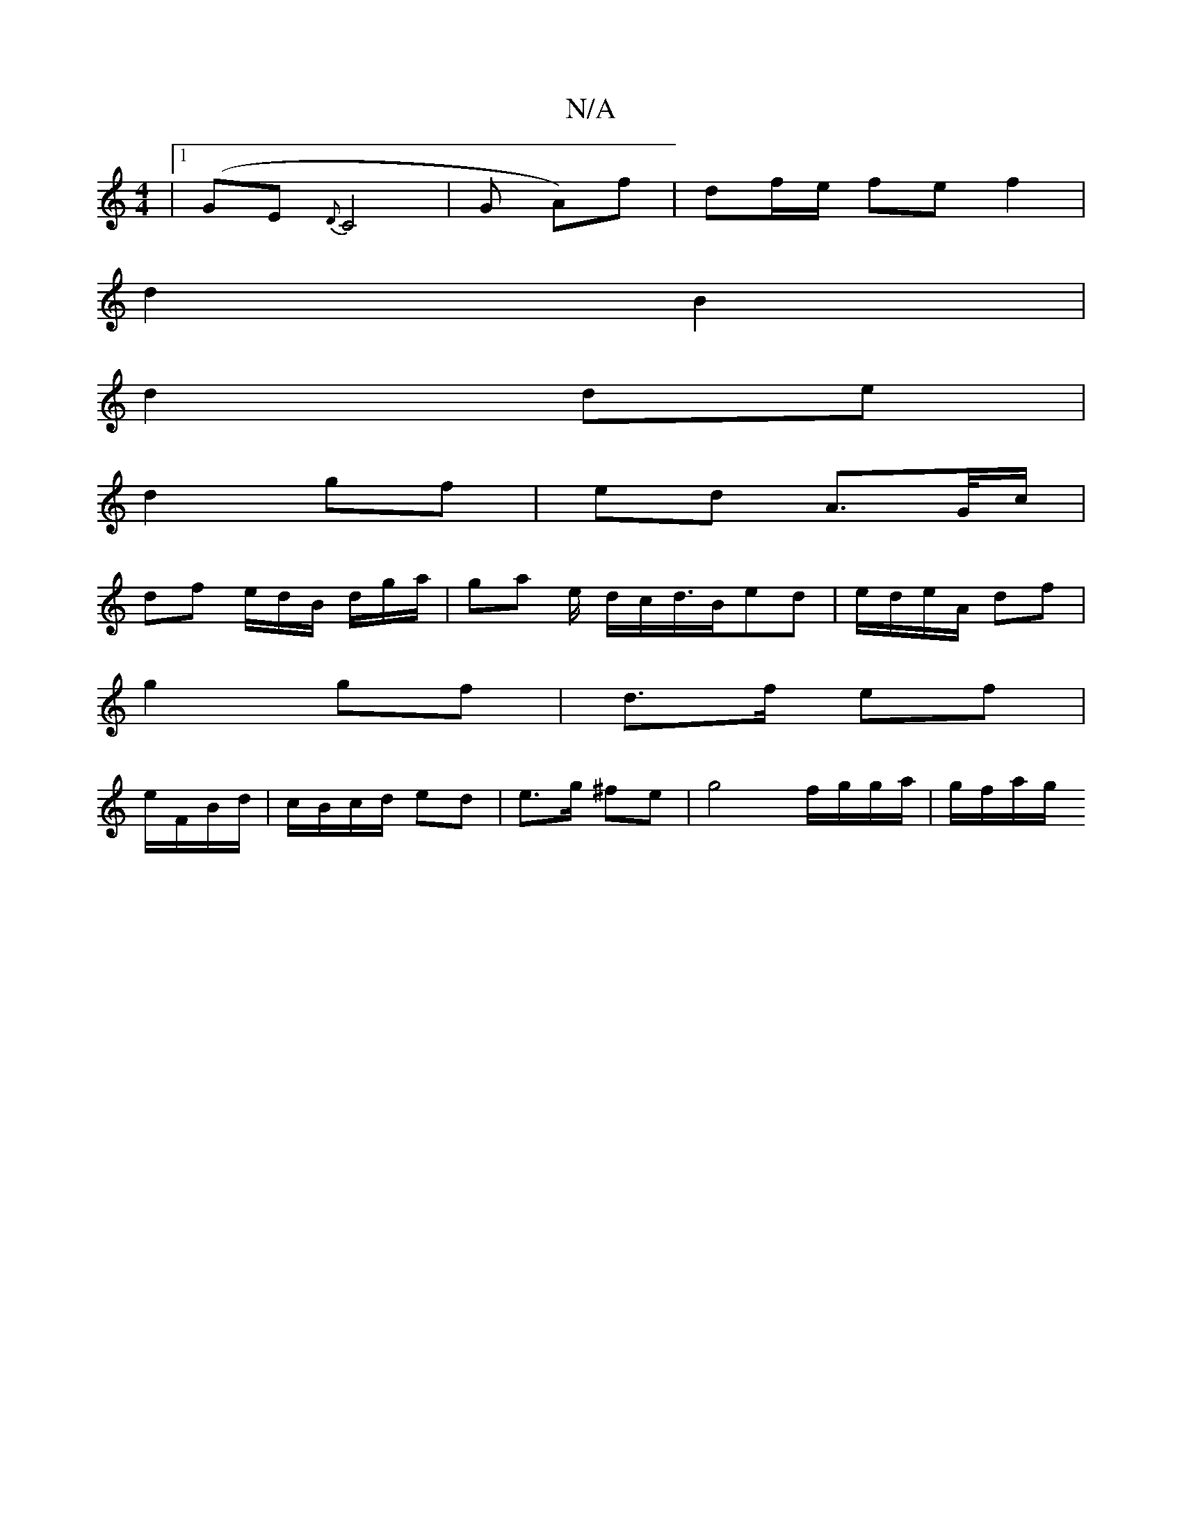 X:1
T:N/A
M:4/4
R:N/A
K:Cmajor
|1 (GE{D}C4 | G A)f | df/e/ fe f2|
d2 B2 |
d2 de |
d2 gf | ed A>G/c/ |
df e/d/B/ d/g/a/ | ga e/ d/c/d/>Bed | e/d/e/A/ df |
g2 gf | d>f ef |
e/F/B/d/ | c/B/c/d/ ed | e>g ^fe | g4 f/g/g/a/ | g/f/a/g/ {/